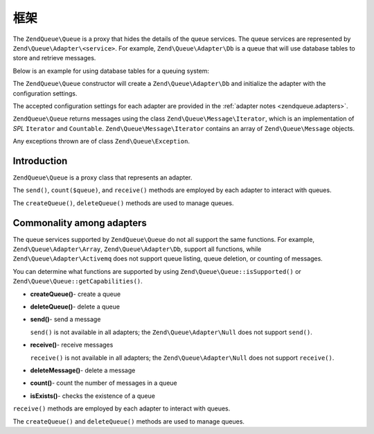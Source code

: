 .. _zendqueue.framework:

框架
=========

The ``ZendQueue\Queue`` is a proxy that hides the details of the queue services. The queue services are represented by
``Zend\Queue\Adapter\<service>``. For example, ``Zend\Queue\Adapter\Db`` is a queue that will use database tables
to store and retrieve messages.

Below is an example for using database tables for a queuing system:

.. code-block:: php
   :linenos:

   $options = array(
       'name'          => 'queue1',
       'driverOptions' => array(
           'host'      => '127.0.0.1',
           'port'      => '3306',
           'username'  => 'queue',
           'password'  => 'queue',
           'dbname'    => 'queue',
           'type'      => 'pdo_mysql'
       )
   );

   // Create a database queue.
   // ZendQueue\Queue will prepend Zend\Queue\Adapter\ to 'Db' for the class name.
   $queue = new Zend\Queue\Queue('Db', $options);

The ``ZendQueue\Queue`` constructor will create a ``Zend\Queue\Adapter\Db`` and initialize the adapter with the
configuration settings.

The accepted configuration settings for each adapter are provided in the :ref:`adapter notes
<zendqueue.adapters>`.

``ZendQueue\Queue`` returns messages using the class ``Zend\Queue\Message\Iterator``, which is an implementation of
*SPL* ``Iterator`` and ``Countable``. ``Zend\Queue\Message\Iterator`` contains an array of ``Zend\Queue\Message``
objects.

.. code-block:: php
   :linenos:

   $messages = $queue->receive(5);
   foreach ($messages as $i => $message) {
       echo "$i) Message => ", $message->body, "\n";
   }

Any exceptions thrown are of class ``Zend\Queue\Exception``.

.. _zendqueue.framework.basics:

Introduction
------------

``ZendQueue\Queue`` is a proxy class that represents an adapter.

The ``send()``, ``count($queue)``, and ``receive()`` methods are employed by each adapter to interact with queues.

The ``createQueue()``, ``deleteQueue()`` methods are used to manage queues.

.. _zendqueue.framework.support:

Commonality among adapters
--------------------------

The queue services supported by ``ZendQueue\Queue`` do not all support the same functions. For example,
``Zend\Queue\Adapter\Array``, ``Zend\Queue\Adapter\Db``, support all functions, while
``Zend\Queue\Adapter\Activemq`` does not support queue listing, queue deletion, or counting of messages.

You can determine what functions are supported by using ``Zend\Queue\Queue::isSupported()`` or
``Zend\Queue\Queue::getCapabilities()``.

- **createQueue()**- create a queue

- **deleteQueue()**- delete a queue

- **send()**- send a message

  ``send()`` is not available in all adapters; the ``Zend\Queue\Adapter\Null`` does not support ``send()``.

- **receive()**- receive messages

  ``receive()`` is not available in all adapters; the ``Zend\Queue\Adapter\Null`` does not support ``receive()``.

- **deleteMessage()**- delete a message

- **count()**- count the number of messages in a queue

- **isExists()**- checks the existence of a queue

``receive()`` methods are employed by each adapter to interact with queues.

The ``createQueue()`` and ``deleteQueue()`` methods are used to manage queues.


